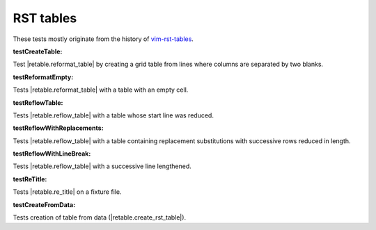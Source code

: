 
RST tables
``````````

These tests mostly originate from the history of `vim-rst-tables <https://github.com/ossobv/vim-rst-tables-py3>`_.



.. _`testCreateTable`:

:testCreateTable:

Test |retable.reformat_table| by creating a grid table from lines where columns are separated by two blanks.


.. _`testReformatEmpty`:

:testReformatEmpty:

Tests |retable.reformat_table| with a table with an empty cell.

.. _`testReflowTable`:

:testReflowTable:

Tests |retable.reflow_table| with a table whose start line was reduced.


.. _`testReflowWithReplacements`:

:testReflowWithReplacements:

Tests |retable.reflow_table| with a table containing replacement substitutions
with successive rows reduced in length.

.. _`testReflowWithLineBreak`:

:testReflowWithLineBreak:

Tests |retable.reflow_table| with a successive line lengthened.

.. _`testReTitle`:

:testReTitle:

Tests |retable.re_title| on a fixture file.

.. _`testCreateFromData`:

:testCreateFromData:

Tests creation of table from data (|retable.create_rst_table|).
